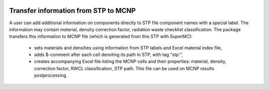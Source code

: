 .. image:: https://img.shields.io/badge/Maintained%3F-yes-green.svg
   :target: https://github.com/MC-kit/map-stp/graphs/commit-activity

.. image:: https://github.com/MC-kit/map-stp/workflows/Tests/badge.svg
   :target: https://github.com/MC-kit/map-stp/actions?workflow=Tests
   :alt: Tests

.. image:: https://codecov.io/gh/MC-kit/map-stp/branch/master/graph/badge.svg?token=wlqoa368k8
  :target: https://codecov.io/gh/MC-kit/map-stp

.. image:: https://img.shields.io/badge/code%20style-black-000000.svg
   :target: https://github.com/psf/black

.. image:: https://img.shields.io/badge/%20imports-isort-%231674b1?style=flat&labelColor=ef8336
    :target: https://pycqa.github.io/isort/

.. image:: https://img.shields.io/github/license/MC-kit/map-stp
   :target: https://github.com/MC-kit/map-stp

.. image:: https://img.shields.io/badge/pre--commit-enabled-brightgreen?logo=pre-commit&logoColor=white
   :target: https://github.com/pre-commit/pre-commit
   :alt: pre-commit

.. image:: https://img.shields.io/pypi/pyversions/mapstp
   :alt: PyPI - Python Version

.. image:: https://img.shields.io/pypi/v/mapstp
   :alt: PyPI

.. image:: https://img.shields.io/pypi/wheel/mapstp
   :alt: PyPI - Wheel

.. image:: https://img.shields.io/github/last-commit/MC-kit/map-stp
   :alt: GitHub last commit

Transfer information from STP to MCNP
-------------------------------------

A user can add additional information on components directly to STP file component names with a special label.
The information may contain material, density correction factor, radiation waste checklist classification.
The package transfers this information to MCNP file (which is generated from this STP with SuperMC):

    * sets materials and densities using information from STP labels and Excel material index file,
    * adds $-comment after each cell denoting its path in STP, with tag "stp:",
    * creates accompanying Excel file listing the MCNP cells and their properties: material, density, correction factor,
      RWCL classification, STP path. This file can be used on MCNP results postprocessing.
